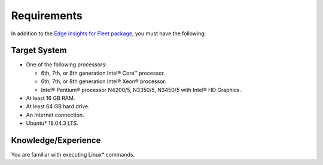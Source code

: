 .. _requirements:

Requirements
============


In addition to the `Edge Insights for Fleet
package <https://software.intel.com/iot/edgesoftwarehub/download/home/ri/edge_insights_for_fleet>`__,
you must have the following:


Target System
-------------


-  One of the following processors:


   -  6th, 7th, or 8th generation Intel® Core™ processor.
   -  6th, 7th, or 8th generation Intel® Xeon® processor.
   -  Intel® Pentium® processor N4200/5, N3350/5, N3450/5 with Intel® HD
      Graphics.


-  At least 16 GB RAM.
-  At least 64 GB hard drive.
-  An Internet connection.
-  Ubuntu\* 18.04.3 LTS.


Knowledge/Experience
--------------------


You are familiar with executing Linux\* commands.

